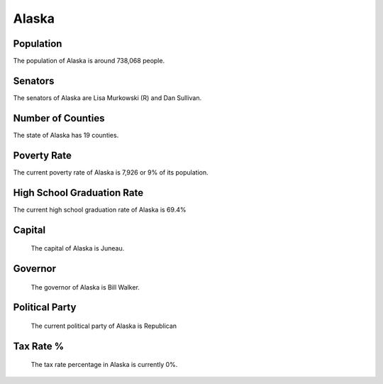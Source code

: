 Alaska
======

Population
~~~~~~~~~~

The population of Alaska is around 738,068 people.

Senators
~~~~~~~~

The senators of Alaska are Lisa Murkowski (R) and Dan Sullivan.
   
Number of Counties
~~~~~~~~~~~~~~~~~~

The state of Alaska has 19 counties.
   
Poverty Rate
~~~~~~~~~~~~

The current poverty rate of Alaska is 7,926 or 9% of its population.
   
High School Graduation Rate
~~~~~~~~~~~~~~~~~~~~~~~~~~~

The current high school graduation rate of Alaska is 69.4%

Capital
~~~~~~~

   The capital of Alaska is Juneau.
   
Governor
~~~~~~~~

   The governor of Alaska is Bill Walker.
   
Political Party
~~~~~~~~~~~~~~~

   The current political party of Alaska is Republican
   
Tax Rate %
~~~~~~~~~~

   The tax rate percentage in Alaska is currently 0%.